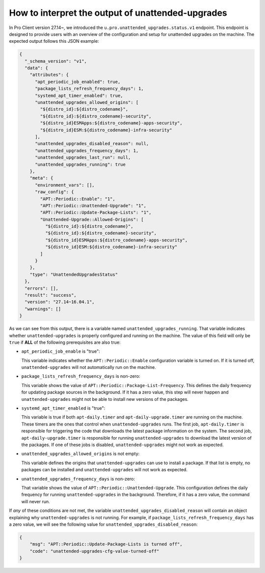 How to interpret the output of unattended-upgrades
**************************************************

In Pro Client version 27.14~, we introduced the
``u.pro.unattended_upgrades.status.v1`` endpoint. This endpoint is designed to
provide users with an overview of the configuration and setup for
unattended upgrades on the machine. The expected output follows this JSON
example:

.. code-block:: json

    {
      "_schema_version": "v1",
      "data": {
        "attributes": {
          "apt_periodic_job_enabled": true,
          "package_lists_refresh_frequency_days": 1,
          "systemd_apt_timer_enabled": true,
          "unattended_upgrades_allowed_origins": [
            "${distro_id}:${distro_codename}",
            "${distro_id}:${distro_codename}-security",
            "${distro_id}ESMApps:${distro_codename}-apps-security",
            "${distro_id}ESM:${distro_codename}-infra-security"
          ],
          "unattended_upgrades_disabled_reason": null,
          "unattended_upgrades_frequency_days": 1,
          "unattended_upgrades_last_run": null,
          "unattended_upgrades_running": true
        },
        "meta": {
          "environment_vars": [],
          "raw_config": {
            "APT::Periodic::Enable": "1",
            "APT::Periodic::Unattended-Upgrade": "1",
            "APT::Periodic::Update-Package-Lists": "1",
            "Unattended-Upgrade::Allowed-Origins": [
              "${distro_id}:${distro_codename}",
              "${distro_id}:${distro_codename}-security",
              "${distro_id}ESMApps:${distro_codename}-apps-security",
              "${distro_id}ESM:${distro_codename}-infra-security"
            ]
          }
        },
        "type": "UnattendedUpgradesStatus"
      },
      "errors": [],
      "result": "success",
      "version": "27.14~16.04.1",
      "warnings": []
    }

As we can see from this output, there is a variable named
``unattended_upgrades_running``. That variable indicates whether
``unattended-upgrades`` is properly configured and running on the machine.
The value of this field will only be ``true`` if **ALL**  of the following
prerequisites are also true:

* ``apt_periodic_job_enable`` is "true":
  
  This variable indicates whether the ``APT::Periodic::Enable`` configuration
  variable is turned on. If it is turned off, ``unattended-upgrades`` will not
  automatically run on the machine.

* ``package_lists_refresh_frequency_days`` is non-zero:
  
  This variable shows the value of ``APT::Periodic::Package-List-Frequency``.
  This defines the daily frequency for updating package sources in the
  background. If it has a zero value, this step will never happen and
  ``unattended-upgrades`` might not be able to install new versions of the
  packages.

* ``systemd_apt_timer_enabled`` is "true":
  
  This variable is true if both ``apt-daily.timer`` and
  ``apt-daily-upgrade.timer`` are running on the machine. These timers are the
  ones that control when ``unattended-upgrades`` runs. The first job,
  ``apt-daily.timer`` is responsible for triggering the code that downloads the
  latest package information on the system. The second job,
  ``apt-daily-upgrade.timer`` is responsible for running
  ``unattended-upgrades`` to download the latest version of the packages. If
  one of these jobs is disabled, ``unattended-upgrades`` might not work as
  expected.

* ``unattended_upgrades_allowed_origins`` is not empty:
  
  This variable defines the origins that ``unattended-upgrades`` can use to
  install a package. If that list is empty, no packages can be installed and
  ``unattended-upgrades`` will not work as expected.

* ``unattended_upgrades_frequency_days`` is non-zero:
  
  That variable shows the value of ``APT::Periodic::Unattended-Upgrade``. This
  configuration defines the daily frequency for running ``unattended-upgrades``
  in the background. Therefore, if it has a zero value, the command will never
  run.

If *any* of these conditions are not met, the variable
``unattended_upgrades_disabled_reason`` will contain an object explaining why
``unattended-upgrades`` is not running. For example, if
``package_lists_refresh_frequency_days`` has a zero value, we will see
the following value for ``unattended_upgrades_disabled_reason``:

.. code-block:: json

    {
        "msg": "APT::Periodic::Update-Package-Lists is turned off",
        "code": "unattended-upgrades-cfg-value-turned-off"
    }
